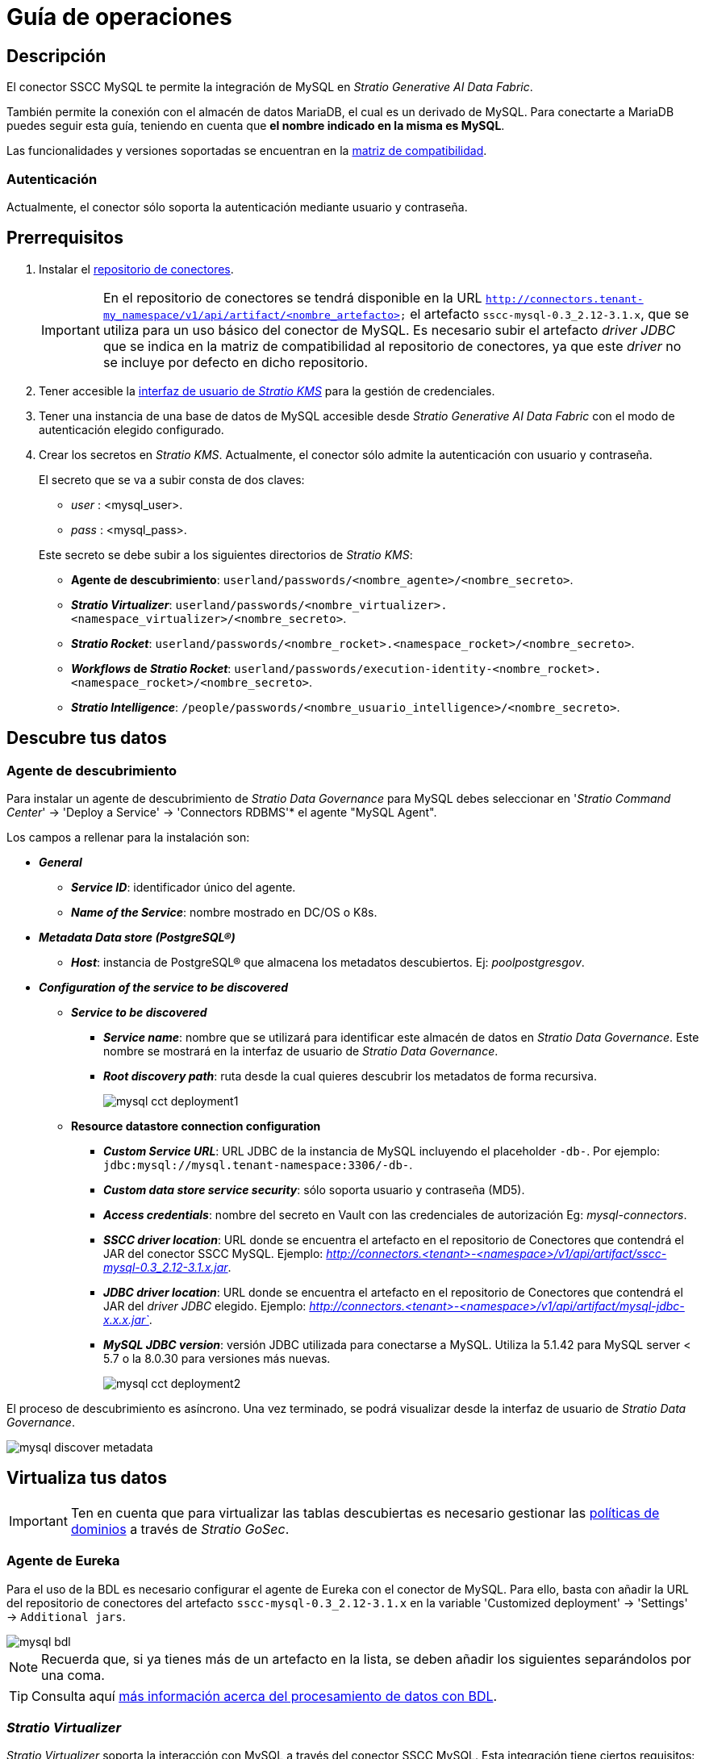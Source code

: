 = Guía de operaciones

== Descripción

El conector SSCC MySQL te permite la integración de MySQL en _Stratio Generative AI Data Fabric_.

También permite la conexión con el almacén de datos MariaDB, el cual es un derivado de MySQL. Para conectarte a MariaDB puedes seguir esta guía, teniendo en cuenta que *el nombre indicado en la misma es MySQL*.

Las funcionalidades y versiones soportadas se encuentran en la xref:mysql:compatibility-matrix.adoc[matriz de compatibilidad].

=== Autenticación

Actualmente, el conector sólo soporta la autenticación mediante usuario y contraseña.

== Prerrequisitos

. Instalar el xref:connectors-repository:operations-guide.adoc#_instalación[repositorio de conectores].
+
IMPORTANT: En el repositorio de conectores se tendrá disponible en la URL `http://connectors.tenant-my_namespace/v1/api/artifact/<nombre_artefacto>` el artefacto `sscc-mysql-0.3_2.12-3.1.x`, que se utiliza para un uso básico del conector de MySQL. Es necesario subir el artefacto _driver JDBC_ que se indica en la matriz de compatibilidad al repositorio de conectores, ya que este _driver_ no se incluye por defecto en dicho repositorio.

. Tener accesible la xref:ROOT:quick-start-guide.adoc[interfaz de usuario de _Stratio KMS_] para la gestión de credenciales.
. Tener una instancia de una base de datos de MySQL accesible desde _Stratio Generative AI Data Fabric_ con el modo de autenticación elegido configurado.
. Crear los secretos en _Stratio KMS_. Actualmente, el conector sólo admite la autenticación con usuario y contraseña.
+
--
El secreto que se va a subir consta de dos claves:

** _user_ : <mysql_user>.
** _pass_ : <mysql_pass>.
--
+
Este secreto se debe subir a los siguientes directorios de _Stratio KMS_:

** *Agente de descubrimiento*: `userland/passwords/<nombre_agente>/<nombre_secreto>`.
** *_Stratio Virtualizer_*: `userland/passwords/<nombre_virtualizer>.<namespace_virtualizer>/<nombre_secreto>`.
** *_Stratio Rocket_*: `userland/passwords/<nombre_rocket>.<namespace_rocket>/<nombre_secreto>`.
** *_Workflows_ de _Stratio Rocket_*: `userland/passwords/execution-identity-<nombre_rocket>.<namespace_rocket>/<nombre_secreto>`.
** *_Stratio Intelligence_*: `/people/passwords/<nombre_usuario_intelligence>/<nombre_secreto>`.

== Descubre tus datos

=== Agente de descubrimiento

Para instalar un agente de descubrimiento de _Stratio Data Governance_ para MySQL debes seleccionar en '_Stratio Command Center_' -> 'Deploy a Service' -> 'Connectors RDBMS'* el agente "MySQL Agent".

Los campos a rellenar para la instalación son:

* *_General_*
** *_Service ID_*: identificador único del agente.
** *_Name of the Service_*: nombre mostrado en DC/OS o K8s.
* *_Metadata Data store (PostgreSQL®)_*
** *_Host_*: instancia de PostgreSQL® que almacena los metadatos descubiertos. Ej: _poolpostgresgov_.
* *_Configuration of the service to be discovered_*
** *_Service to be discovered_*
*** *_Service name_*: nombre que se utilizará para identificar este almacén de datos en _Stratio Data Governance_. Este nombre se mostrará en la interfaz de usuario de _Stratio Data Governance_.
*** *_Root discovery path_*: ruta desde la cual quieres descubrir los metadatos de forma recursiva.
+
image::mysql-cct-deployment1.png[]

** *Resource datastore connection configuration*
*** *_Custom Service URL_*: URL JDBC de la instancia de MySQL incluyendo el placeholder `-db-`. Por ejemplo: `jdbc:mysql://mysql.tenant-namespace:3306/-db-`.
*** *_Custom data store service security_*: sólo soporta usuario y contraseña (MD5).
*** *_Access credentials_*: nombre del secreto en Vault con las credenciales de autorización Eg: _mysql-connectors_.
*** *_SSCC driver location_*: URL donde se encuentra el artefacto en el repositorio de Conectores que contendrá el JAR del conector SSCC MySQL. Ejemplo: _http://connectors.<tenant>-<namespace>/v1/api/artifact/sscc-mysql-0.3_2.12-3.1.x.jar_.
*** *_JDBC driver location_*: URL donde se encuentra el artefacto en el repositorio de Conectores que contendrá el JAR del _driver JDBC_ elegido. Ejemplo: _http://connectors.<tenant>-<namespace>/v1/api/artifact/mysql-jdbc-x.x.x.jar`_.
*** *_MySQL JDBC version_*: versión JDBC utilizada para conectarse a MySQL. Utiliza la 5.1.42 para MySQL server < 5.7 o la 8.0.30 para versiones más nuevas.
+
image::mysql-cct-deployment2.png[]

El proceso de descubrimiento es asíncrono. Una vez terminado, se podrá visualizar desde la interfaz de usuario de _Stratio Data Governance_.

image::mysql-discover-metadata.png[]

== Virtualiza tus datos

IMPORTANT: Ten en cuenta que para virtualizar las tablas descubiertas es necesario gestionar las xref:stratio-gosec:operations-manual:data-access/manage-policies/manage-domains-policies.adoc[políticas de dominios] a través de _Stratio GoSec_.

=== Agente de Eureka

Para el uso de la BDL es necesario configurar el agente de Eureka con el conector de MySQL. Para ello, basta con añadir la URL del repositorio de conectores del artefacto `sscc-mysql-0.3_2.12-3.1.x` en la variable 'Customized deployment' -> 'Settings' -> `Additional jars`.

image::mysql-bdl.png[]

NOTE: Recuerda que, si ya tienes más de un artefacto en la lista, se deben añadir los siguientes separándolos por una coma.

TIP: Consulta aquí xref:stratio-data-governance:user-manual:data-processing-with-bdl.adoc[más información acerca del procesamiento de datos con BDL].

=== _Stratio Virtualizer_

_Stratio Virtualizer_ soporta la interacción con MySQL a través del conector SSCC MySQL. Esta integración tiene ciertos requisitos:

* Se deben modificar los siguientes campos del despliegue de _Stratio Virtualizer_ en _Stratio Command Center_:
+
--
** 'Customized deployment' -> 'Environment' -> 'External datastores' -> 'JDBC Integration'.
*** *_JDBC Integration_*: `True`.
** 'Customized deployment' -> 'Environment' -> 'External datastores' -> 'JDBC Drivers URL List'.
*** *_JDBC Drivers URL List_*: `http://connectors.<tenant>-<namespace>/v1/api/artifact/sscc-mysql-0.3_2.12-3.1.x.jar,http://connectors.<tenant>-<namespace>/v1/api/artifact/mysql-jdbc-x.x.x.jar`.
--
+
image::mysql-virtualizer-conf.png[]

== Transforma tus datos

=== _Stratio Rocket_

==== Gestión del _driver_

Para el uso de _Stratio Rocket_ es necesario tener el conector de MySQL configurado. Para ello:

* Se debe añadir la URL del artefacto `sscc-mysql-0.3_2.12-3.1.x` y `mysql-jdbc-x.x.x` en la variable 'Customized deployment' -> 'Settings' -> 'Classpath' -> 'Rocket extra jars' de _Stratio Command Center_.

** *_Rocket extra jars_*: `http://connectors.<tenant>-<namespace>/v1/api/artifact/sscc-mysql-0.3_2.12-3.1.x.jar,http://connectors.<tenant>-<namespace>/v1/api/artifact/mysql-jdbc-x.x.x.jar`.
+
image::mysql-rocket-conf.png[]

* Además, debes subir las credenciales de acceso para los _workflows_ y para _Stratio Rocket_ a _Stratio KMS_.

==== Gestión de los secretos

Sube las credenciales de acceso para los _workflows_ y para _Stratio Rocket_ a _Stratio KMS_ tal como aparece descrito en los prerrequisitos.

[#rocket-configuration]

==== Gestión de la configuración: reglas de calidad y linaje

Accede a la configuración de _Stratio Rocket_ en 'Settings' -> 'Governance Lineage' y asegúrate de que la opción "Governance Lineage" esté activada.

Los campos a rellenar son los siguientes:

* _Custom lineage and quality rules methods using JDBC driver_: `com.mysql8030.cj.jdbc.Driver:com.stratio.connectors.ssccmysql.MySqlDriverQualityRulesAndLineage:getMetadataPath`.
** Con esta opción se activará el linaje para los flujos de datos usando cajas de tipo _datasource_ que accedan directamente al almacén de datos.
+
IMPORTANT: Para que funcione correctamente el linaje, el agente de descubrimiento debe tener como _Service Name_ el valor `<host_url_jdbc_mysql>.port.<port_url_jdbc_mysql>`.
+
* _Custom planned quality rules methods_: `com.stratio.connectors.ssccmysql.MySqlDriver:com.stratio.connectors.ssccmysql.MySqlQualityRulesAndLineage:getPlannedQRCreateTable`.
** Con esta opción se soportarán las reglas de calidad planificadas que accedan directamente a tablas del almacén de datos.

NOTE: Recuerda que, si ya tienes más de una referencia en la lista, se deben añadir las siguientes separándolas por una coma.

Reinicia _Stratio Rocket_ para aplicar los cambios.

NOTE: Estas variables *no son necesarias* para el linaje y las reglas de calidad sobre tablas virtualizadas en el catálogo.

=== _Stratio Intelligence_

Para la configuración correcta de _Stratio Intelligence_ consulta la xref:mysql:quick-start-guide.adoc#_stratio_intelligence[sección de _Stratio Intelligence_]. Para la integración con MySQL, solo es necesaria la subida de credenciales mostrada en los prerrequisitos.
